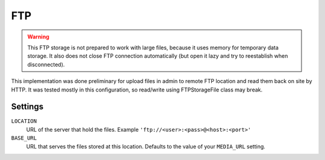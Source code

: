 FTP
===

.. warning:: This FTP storage is not prepared to work with large files, because it uses memory for temporary data storage. It also does not close FTP connection automatically (but open it lazy and try to reestablish when disconnected).

This implementation was done preliminary for upload files in admin to remote FTP location and read them back on site by HTTP. It was tested mostly in this configuration, so read/write using FTPStorageFile class may break.

Settings
--------

``LOCATION``
    URL of the server that hold the files. Example ``'ftp://<user>:<pass>@<host>:<port>'``

``BASE_URL``
    URL that serves the files stored at this location. Defaults to the value of your ``MEDIA_URL`` setting.
